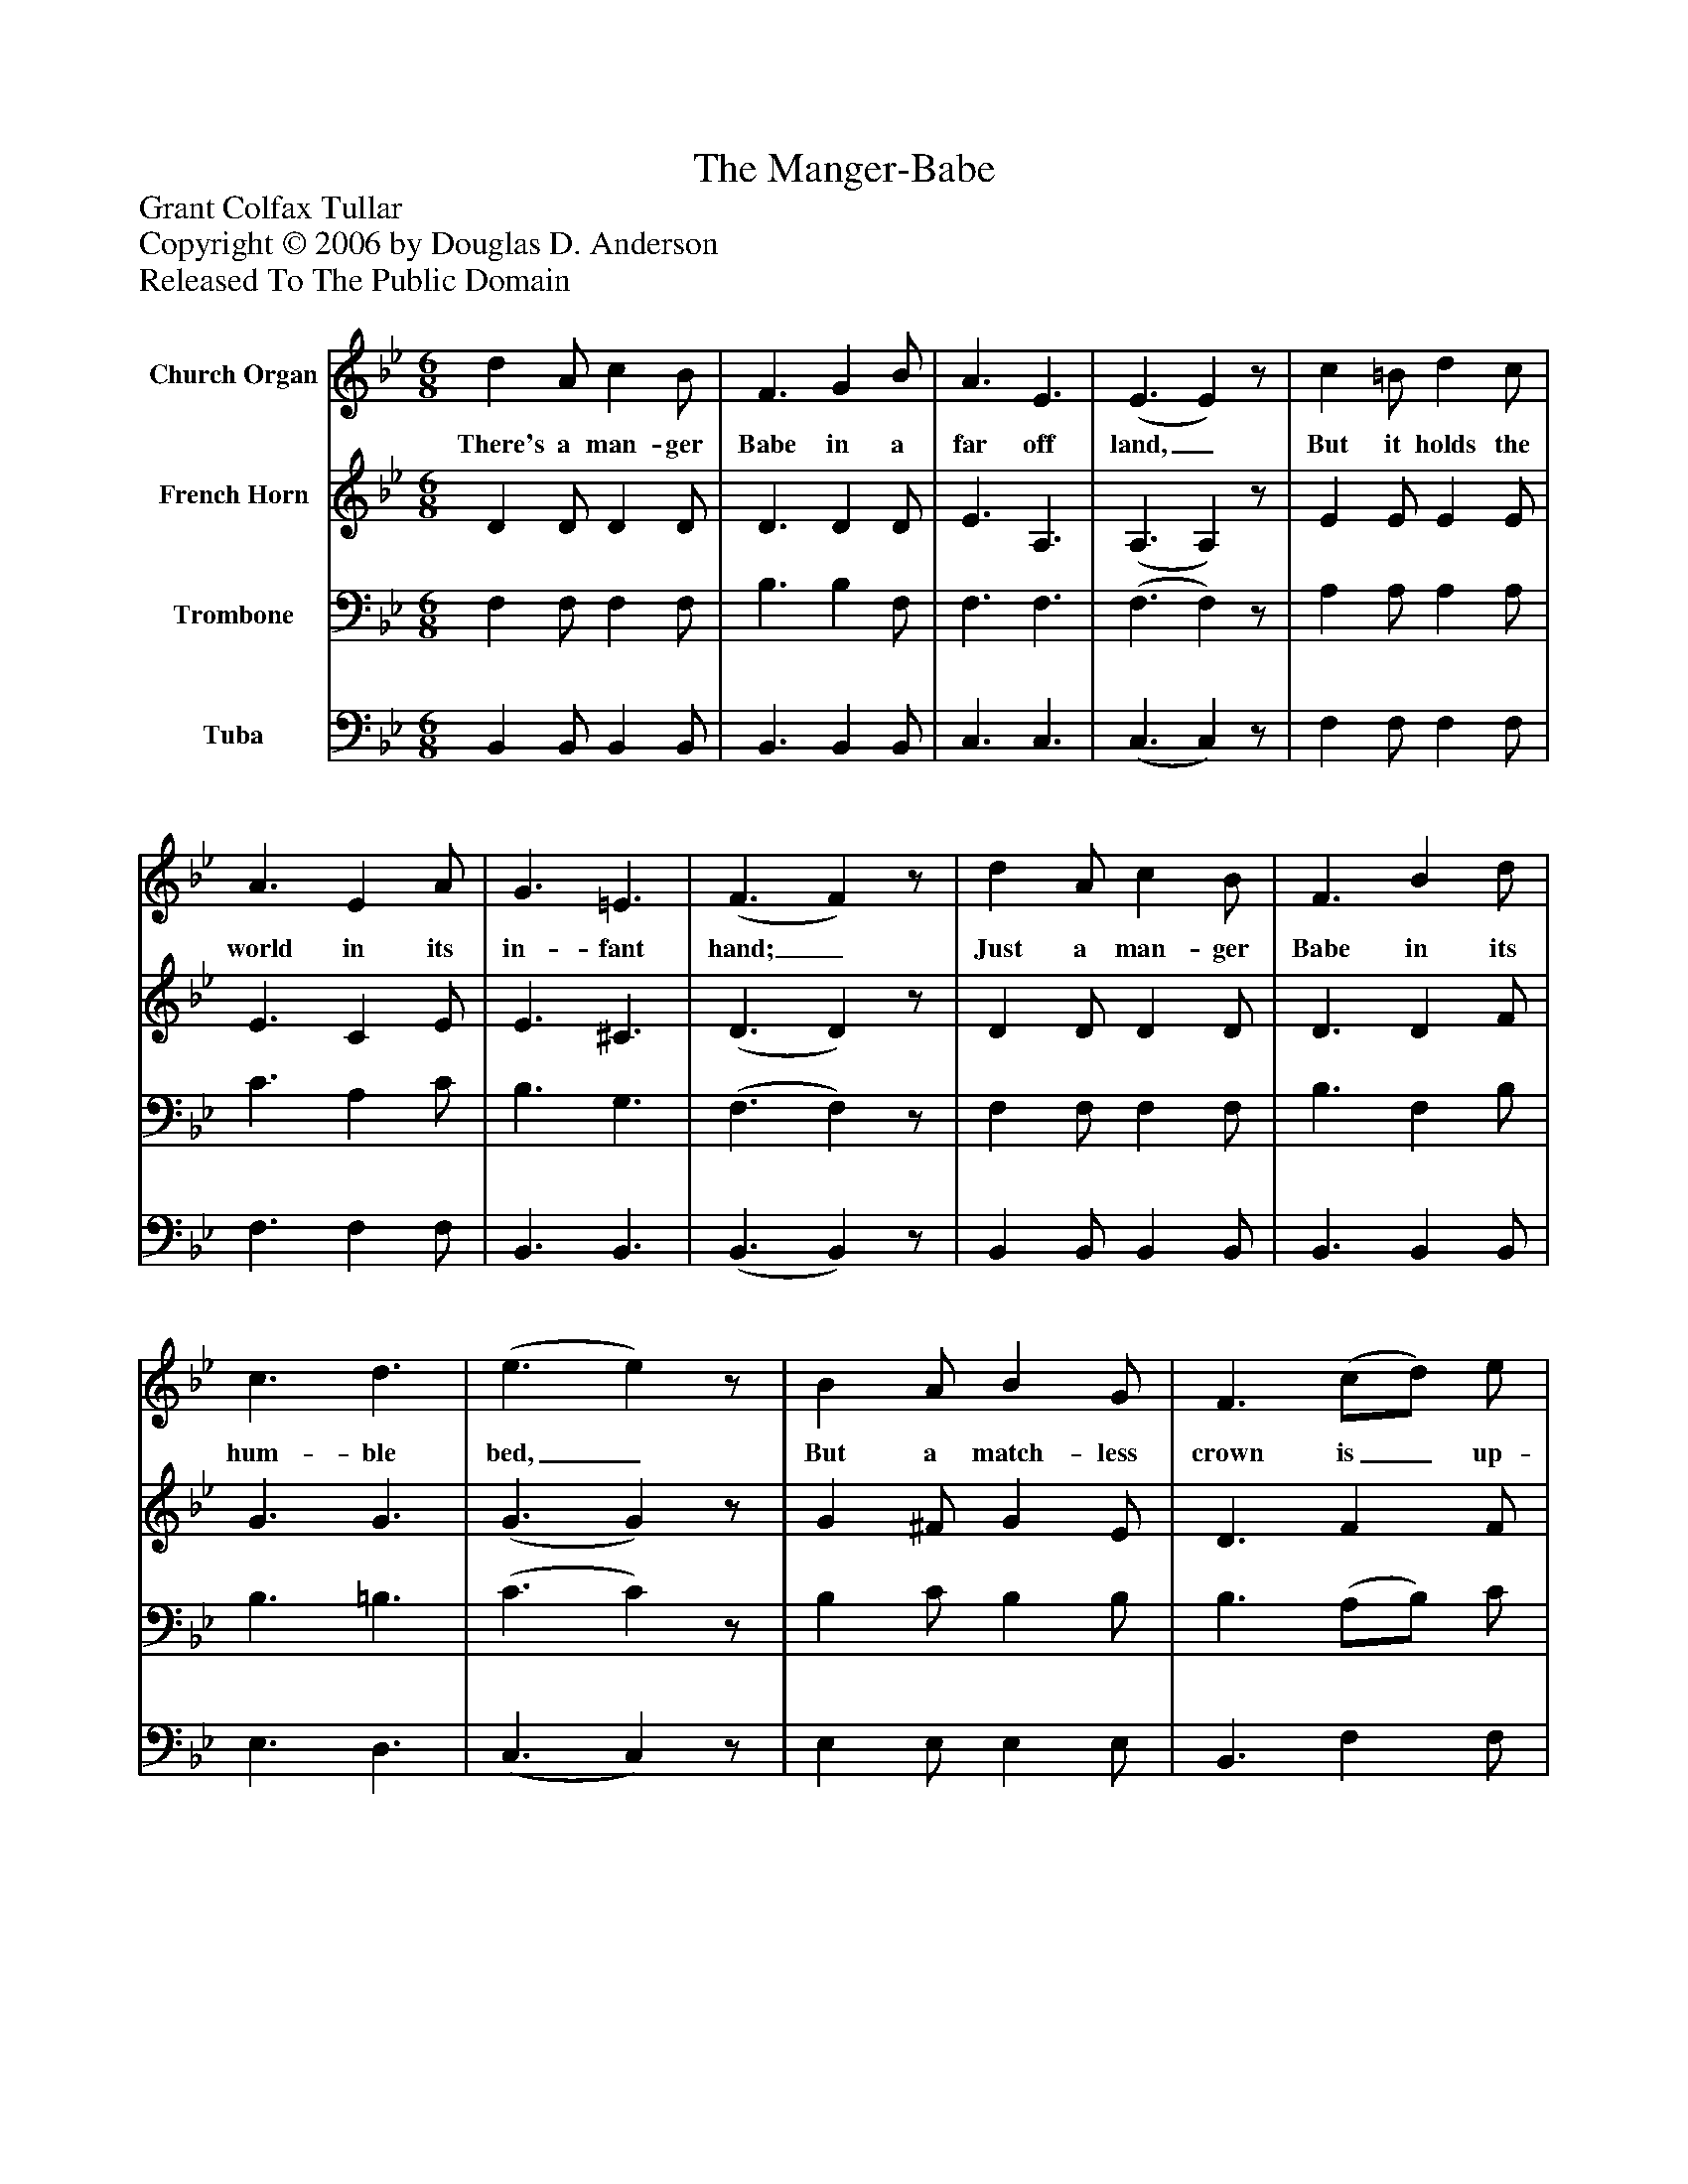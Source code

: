 %%abc-creator mxml2abc 1.4
%%abc-version 2.0
%%continueall true
%%titletrim true
%%titleformat A-1 T C1, Z-1, S-1
X: 0
T: The Manger-Babe
Z: Grant Colfax Tullar
Z: Copyright © 2006 by Douglas D. Anderson
Z: Released To The Public Domain
L: 1/4
M: 6/8
V: P1 name="Church Organ"
%%MIDI program 1 19
V: P2 name="French Horn"
%%MIDI program 2 60
V: P3 name="Trombone"
%%MIDI program 3 57
V: P4 name="Tuba"
%%MIDI program 4 58
K: Bb
[V: P1]  d A/ c B/ | F3/ G B/ | A3/ E3/ | (E3/ E)z/ | c =B/ d c/ | A3/ E A/ | G3/ =E3/ | (F3/ F)z/ | d A/ c B/ | F3/ B d/ | c3/ d3/ | (e3/ e)z/ | B A/ B G/ | F3/ (c/d/) e/ | d3/ c3/ | (B3/ B)z/ |"^Chorus." d3/ ^c d/ | e3/ d3/ | d3/ c3/ | (B3/ B)z/ | B3/ A G/ | F3/ d3/ | c3/ G3/ | (c3/ c)z/ | d3/ ^c d/ | e3/ d3/ | d3/ c3/ | (B3/ B)z/ | B3/ A G/ | F3/ d e/ | d3/ c3/ | (B3/ B)z/|]
w: There's a man- ger Babe in a far off land,_ But it holds the world in its in- fant hand;_ Just a man- ger Babe in its hum- ble bed,_ But a match- less crown is_ up- on its head._ O man- ger Babe, Thy low- ly rest_ More roy- al is than prince- ly bed;_ Best of earth's di- a dems would be_ On- ly as dross on Thy King- ly head._
[V: P2]  D D/ D D/ | D3/ D D/ | E3/ A,3/ | (A,3/ A,)z/ | E E/ E E/ | E3/ C E/ | E3/ ^C3/ | (D3/ D)z/ | D D/ D D/ | D3/ D F/ | G3/ G3/ | (G3/ G)z/ | G ^F/ G E/ | D3/ F F/ | F3/ E3/ | (D3/ D)z/ | F3/ =E F/ | G3/ F3/ | F3/ E3/ | (D3/ D)z/ | G3/ F E/ | D3/ F3/ | =E3/ E3/ | (_E3/ E)z/ | F3/ =E F/ | G3/ F3/ | ^F3/ D/E/F/ | (G3/ G)z/ | G3/ F E/ | D3/ F G/ | F3/ E3/ | (D E/ D)z/|]
[V: P3]  F, F,/ F, F,/ | B,3/ B, F,/ | F,3/ F,3/ | (F,3/ F,)z/ | A, A,/ A, A,/ | C3/ A, C/ | B,3/ G,3/ | (F,3/ F,)z/ | F, F,/ F, F,/ | B,3/ F, B,/ | B,3/ =B,3/ | (C3/ C)z/ | B, C/ B, B,/ | B,3/ (A,/B,/) C/ | B,3/ A,3/ | (B,3/ B,)z/ | z4 | z4 | z4 | z4 | z4 | z4 | z4 | z4 | z4 | z4 | z4 | z4 | z4 | z4 | z4 |z/ (F,/G,/) F,z/|]
[V: P4]  B,, B,,/ B,, B,,/ | B,,3/ B,, B,,/ | C,3/ C,3/ | (C,3/ C,)z/ | F, F,/ F, F,/ | F,3/ F, F,/ | B,,3/ B,,3/ | (B,,3/ B,,)z/ | B,, B,,/ B,, B,,/ | B,,3/ B,, B,,/ | E,3/ D,3/ | (C,3/ C,)z/ | E, E,/ E, E,/ | B,,3/ F, F,/ | F,3/ F,3/ | (B,,3/ B,,)z/ | B,,/[F,/B,/D/][F,/B,/D/] B,,/[F,/B,/D/][F,/B,/D/] | B,,/[F,/B,/D/][F,/B,/D/] B,,/[F,/B,/D/][F,/B,/D/] | F,,/[F,/A,/][F,/A,/] F,,/[F,/A,/][F,/A,/] | B,,/[D,/F,/B,/][D,/F,/B,/] B,,/[D,/F,/B,/][D,/F,/B,/] | E,/[G,/B,/E/][G,/B,/E/] E,/[G,/B,/E/][G,/B,/E/] | B,,/[D,/F,/B,/][D,/F,/B,/] B,,/[D,/F,/B,/][D,/F,/B,/] | C,/[=E,/G,/B,/][=E,/G,/B,/] C,/[=E,/G,/B,/][=E,/G,/B,/] | F,,/[F,/A,/][F,/A,/] [F,,/F,/][G,,/G,/][A,,/A,/] | B,,/[F,/B,/D/][F,/B,/D/] B,,/[F,/B,/D/][F,/B,/D/] | B,,/[F,/B,/D/][F,/B,/D/] B,,/[F,/B,/D/][F,/B,/D/] | D,,/[D,/^F,/C/][D,/^F,/C/] D,,/[D,/^F,/C/][D,/^F,/C/] | G,,/[G,/B,/D/][G,/B,/D/] G,,/[G,/B,/D/][G,/B,/D/] | E,/[G,/B,/E/][G,/B,/E/] E,/[G,/B,/E/][G,/B,/E/] | B,,/[D,/F,/B,/][D,/F,/B,/] B,,/[D,/F,/B,/][D,/F,/B,/] | F,,/[F,/A,/][F,/A,/] F,,/[F,/A,/][F,/A,/] | (B,,3/ B,,)z/|]

